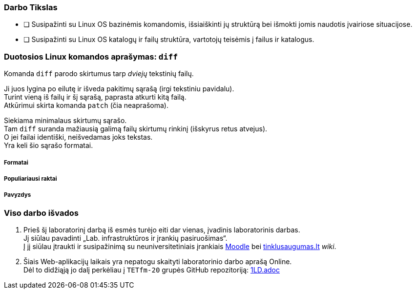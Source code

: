 ### Darbo Tikslas

* [ ] Susipažinti su Linux OS bazinėmis komandomis, išsiaiškinti jų struktūrą bei išmokti jomis naudotis įvairiose situacijose. +
* [ ] Susipažinti su Linux OS katalogų ir failų struktūra, vartotojų teisėmis į failus ir katalogus.

### Duotosios Linux komandos aprašymas: `diff`

Komanda `diff` parodo skirtumus tarp _dviejų_ tekstinių failų.

Ji juos lygina po eilutę ir išveda pakitimų sąrašą (irgi tekstiniu pavidalu). +
Turint vieną iš failų ir šį sąrašą, paprasta atkurti kitą failą. +
Atkūrimui skirta komanda `patch` (čia neaprašoma).

Siekiama minimalaus skirtumų sąrašo. +
Tam `diff` suranda mažiausią galimą failų skirtumų rinkinį (išskyrus retus atvejus). +
O jei failai identiški, neišvedamas joks tekstas. +
Yra keli šio sąrašo formatai.

##### Formatai

##### Populiariausi raktai

##### Pavyzdys

### Viso darbo išvados

. Prieš šį laboratorinį darbą iš esmės turėjo eiti dar vienas, įvadinis laboratorinis darbas. +
Jį siūlau pavadinti „Lab. infrastruktūros ir įrankių pasiruošimas“. +
Į jį siūlau įtraukti ir susipažinimą su neuniversitetiniais įrankiais 
https://moodle.garsva.lt/[Moodle] bei http://www.tinklusaugumas.lt/[tinklusaugumas.lt] _wiki_.

. Šiais Web-aplikacijų laikais yra nepatogu skaityti laboratorinio darbo aprašą Online. +
Dėl to didžiąją jo dalį perkėliau į `TETfm-20` grupės GitHub repozitoriją:
https://github.com/VGTU-ELF/TETfm-20/blob/main/Semestras-2/1-Informacijos-ir-sistem%C5%B3-apsauga/laboratoriniai-darbai/1LD.adoc[1LD.adoc]
